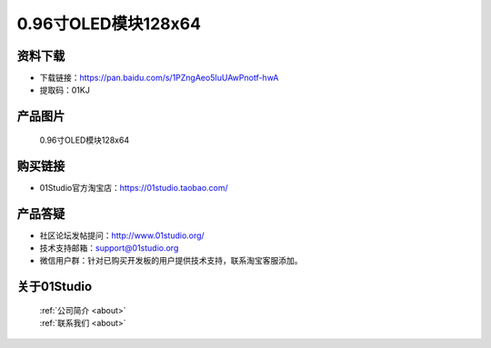 
0.96寸OLED模块128x64
======================

资料下载
------------
- 下载链接：https://pan.baidu.com/s/1PZngAeo5IuUAwPnotf-hwA
- 提取码：01KJ 

产品图片
------------

.. figure:: media/oled.png

  0.96寸OLED模块128x64


购买链接
------------
- 01Studio官方淘宝店：https://01studio.taobao.com/


产品答疑
-------------
- 社区论坛发帖提问：http://www.01studio.org/ 
- 技术支持邮箱：support@01studio.org
- 微信用户群：针对已购买开发板的用户提供技术支持，联系淘宝客服添加。


关于01Studio
--------------

  | :ref:`公司简介 <about>`  
  | :ref:`联系我们 <about>`
